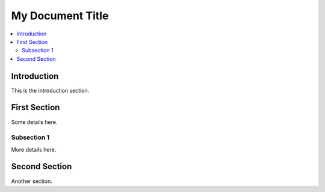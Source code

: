 My Document Title
=================

.. contents::
   :local:
   :depth: 2
   :backlinks: entry

Introduction
------------

This is the introduction section.

First Section
-------------

Some details here.

Subsection 1
~~~~~~~~~~~~

More details here.

Second Section
--------------

Another section.
